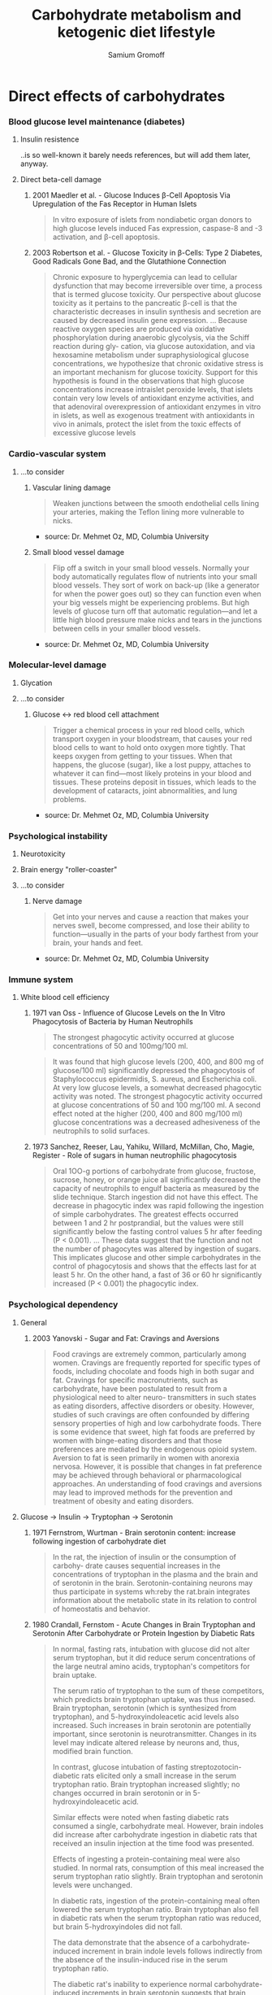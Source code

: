 #+startup: hidestars odd
#+title: Carbohydrate metabolism and ketogenic diet lifestyle
#+author: Samium Gromoff
#+email: <_deepfire@feelingofgreen.ru>
#+url: https://github.com/deepfire/carbohydrates-and-ketosis/blob/master/overview.org

* Direct effects of carbohydrates
*** Blood glucose level maintenance (diabetes)
***** Insulin resistence

      ..is so well-known it barely needs references, but will add them later, anyway.

***** Direct beta-cell damage
******* 2001 Maedler et al. - Glucose Induces β-Cell Apoptosis Via Upregulation of the Fas Receptor in Human Islets

        #+BEGIN_QUOTE
        In vitro exposure of islets from nondiabetic organ donors to high glucose levels
        induced Fas expression, caspase-8 and -3 activation, and β-cell apoptosis.
        #+END_QUOTE

******* 2003 Robertson et al. - Glucose Toxicity in β-Cells: Type 2 Diabetes, Good Radicals Gone Bad, and the Glutathione Connection

        #+BEGIN_QUOTE
        Chronic exposure to hyperglycemia can lead to cellular dysfunction that may become
        irreversible over time, a process that is termed glucose toxicity. Our perspective
        about glucose toxicity as it pertains to the pancreatic β-cell is that the
        characteristic decreases in insulin synthesis and secretion are caused by decreased
        insulin gene expression.
        ...
        Because reactive oxygen species are produced via oxidative phosphorylation during
        anaerobic glycolysis, via the Schiff reaction during gly- cation, via glucose
        autoxidation, and via hexosamine metabolism under supraphysiological glucose
        concentrations, we hypothesize that chronic oxidative stress is an important mechanism
        for glucose toxicity. Support for this hypothesis is found in the observations that
        high glucose concentrations increase intraislet peroxide levels, that islets contain
        very low levels of antioxidant enzyme activities, and that adenoviral overexpression of
        antioxidant enzymes in vitro in islets, as well as exogenous treatment with
        antioxidants in vivo in animals, protect the islet from the toxic effects of excessive
        glucose levels
        #+END_QUOTE

*** Cardio-vascular system
***** ...to consider
******* Vascular lining damage

        #+BEGIN_QUOTE
        Weaken junctions between the smooth endothelial cells lining your arteries, making the
        Teflon lining more vulnerable to nicks.
        #+END_QUOTE

        - source: Dr. Mehmet Oz, MD, Columbia University

******* Small blood vessel damage

        #+BEGIN_QUOTE
        Flip off a switch in your small blood vessels. Normally your body automatically regulates
        flow of nutrients into your small blood vessels. They sort of work on back-up (like a
        generator for when the power goes out) so they can function even when your big vessels
        might be experiencing problems. But high levels of glucose turn off that automatic
        regulation—and let a little high blood pressure make nicks and tears in the junctions
        between cells in your smaller blood vessels.
        #+END_QUOTE

        - source: Dr. Mehmet Oz, MD, Columbia University

*** Molecular-level damage
***** Glycation
***** ...to consider
******* Glucose <-> red blood cell attachment

        #+BEGIN_QUOTE
        Trigger a chemical process in your red blood cells, which transport oxygen in your
        bloodstream, that causes your red blood cells to want to hold onto oxygen more
        tightly. That keeps oxygen from getting to your tissues. When that happens, the glucose
        (sugar), like a lost puppy, attaches to whatever it can find—most likely proteins in your
        blood and tissues. These proteins deposit in tissues, which leads to the development of
        cataracts, joint abnormalities, and lung problems.
        #+END_QUOTE

        - source: Dr. Mehmet Oz, MD, Columbia University

*** Psychological instability
***** Neurotoxicity
***** Brain energy "roller-coaster"
***** ...to consider
******* Nerve damage

        #+BEGIN_QUOTE
        Get into your nerves and cause a reaction that makes your nerves swell, become compressed,
        and lose their ability to function—usually in the parts of your body farthest from your
        brain, your hands and feet.
        #+END_QUOTE

        - source: Dr. Mehmet Oz, MD, Columbia University

*** Immune system
***** White blood cell efficiency
******* 1971 van Oss - Influence of Glucose Levels on the In Vitro Phagocytosis of Bacteria by Human Neutrophils

        #+BEGIN_QUOTE
        The strongest phagocytic activity occurred at glucose concentrations of 50 and 100mg/100 ml.
        #+END_QUOTE


        #+BEGIN_QUOTE
        It was found that high glucose levels (200, 400, and 800 mg of glucose/100 ml)
        significantly depressed the phagocytosis of Staphylococcus epidermidis, S. aureus,
        and Escherichia coli. At very low glucose levels, a somewhat decreased phagocytic
        activity was noted. The strongest phagocytic activity occurred at glucose
        concentrations of 50 and 100 mg/100 ml.  A second effect noted at the higher (200,
        400 and 800 mg/100 ml) glucose concentrations was a decreased adhesiveness of the
        neutrophils to solid surfaces.
        #+END_QUOTE

******* 1973 Sanchez, Reeser, Lau, Yahiku, Willard, McMillan, Cho, Magie, Register - Role of sugars in human neutrophilic phagocytosis

        #+BEGIN_QUOTE
        Oral 1OO-g portions of carbohydrate from glucose, fructose, sucrose, honey, or orange
        juice all significantly decreased the capacity of neutrophils to engulf bacteria as
        measured by the slide technique.  Starch ingestion did not have this effect.  The
        decrease in phagocytic index was rapid following the ingestion of simple
        carbohydrates.  The greatest effects occurred between 1 and 2 hr postprandial, but
        the values were still significantly below the fasting control values 5 hr after
        feeding (P < 0.001).
        ...
        These data suggest that the function and not the number of phagocytes was altered by
        ingestion of sugars.  This implicates glucose and other simple carbohydrates in the
        control of phagocytosis and shows that the effects last for at least 5 hr. On the
        other hand, a fast of 36 or 60 hr significantly increased (P < 0.001) the phagocytic
        index.
        #+END_QUOTE

*** Psychological dependency
***** General
******* 2003 Yanovski - Sugar and Fat: Cravings and Aversions

        #+BEGIN_QUOTE
        Food cravings are extremely common, particularly among women. Cravings are frequently
        reported for specific types of foods, including chocolate and foods high in both
        sugar and fat. Cravings for specific macronutrients, such as carbohydrate, have been
        postulated to result from a physiological need to alter neuro- transmitters in such
        states as eating disorders, affective disorders or obesity. However, studies of such
        cravings are often confounded by differing sensory properties of high and low
        carbohydrate foods. There is some evidence that sweet, high fat foods are preferred
        by women with binge-eating disorders and that those preferences are mediated by the
        endogenous opioid system. Aversion to fat is seen primarily in women with anorexia
        nervosa.  However, it is possible that changes in fat preference may be achieved
        through behavioral or pharmacological approaches. An understanding of food cravings
        and aversions may lead to improved methods for the prevention and treatment of
        obesity and eating disorders.
        #+END_QUOTE

***** Glucose -> Insulin -> Tryptophan -> Serotonin
******* 1971 Fernstrom, Wurtman - Brain serotonin content: increase following ingestion of carbohydrate diet

        #+BEGIN_QUOTE
        In the rat, the injection of insulin or the consumption of carbohy- drate causes
        sequential increases in the concentrations of tryptophan in the plasma and the brain
        and of serotonin in the brain. Serotonin-containing neurons may thus participate in
        systems wh:reby the rat.brain integrates information about the metabolic state in its
        relation to control of homeostatis and behavior.
        #+END_QUOTE

******* 1980 Crandall, Fernstom - Acute Changes in Brain Tryptophan and Serotonin After Carbohydrate or Protein Ingestion by Diabetic Rats

        #+BEGIN_QUOTE
        In normal, fasting rats, intubation with glucose did not alter serum tryptophan, but
        it did reduce serum concentrations of the large neutral amino acids, tryptophan's
        competitors for brain uptake.

        The serum ratio of tryptophan to the sum of these competitors, which predicts brain
        tryptophan uptake, was thus increased.  Brain tryptophan, serotonin (which is
        synthesized from tryptophan), and 5-hydroxyindoleacetic acid levels also increased.
        Such increases in brain serotonin are potentially important, since serotonin is
        neurotransmitter.  Changes in its level may indicate altered release by neurons and,
        thus, modified brain function.

        In contrast, glucose intubation of fasting streptozotocin-diabetic rats elicited only
        a small increase in the serum tryptophan ratio.  Brain tryptophan increased slightly;
        no changes occurred in brain serotonin or in 5-hydroxyindoleacetic acid.

        Similar effects were noted when fasting diabetic rats consumed a single, carbohydrate
        meal.  However, brain indoles did increase after carbohydrate ingestion in diabetic
        rats that received an insulin injection at the time food was presented.

        Effects of ingesting a protein-containing meal were also studied.  In normal rats,
        consumption of this meal increased the serum tryptophan ratio slightly.  Brain
        tryptophan and serotonin levels were unchanged.

        In diabetic rats, ingestion of the protein-containing meal often lowered the serum
        tryptophan ratio.  Brain tryptophan also fell in diabetic rats when the serum
        tryptophan ratio was reduced, but brain 5-hydroxyindoles did not fall.

        The data demonstrate that the absence of a carbohydrate-induced increment in brain
        indole levels follows indirectly from the absence of the insulin-induced rise in the
        serum tryptophan ratio.

        The diabetic rat's inability to experience normal carbohydrate-induced increments in
        brain serotonin suggests that brain functions, normally dependent on such
        neurochemical signals, may be abnormal.
        #+END_QUOTE

******* 2003 Wurtman, Wurtman, Regan, McDermott, Tsay, Breu - Effects of normal meals rich in carbohydrates or proteins on plasma tryptophan and tyrosine ratios

        #+BEGIN_QUOTE
        Results: The carbohydrate-rich and protein-rich breakfasts had significantly
        different effects on both the plasma tryptophan-LNAA and tyrosine-LNAA ratios (each P
        < 0.01). Among the 8 subjects who consumed both breakfasts, the median difference for
        tryptophan:LNAA was 54% (range: 36–88%) and for tyrosine:LNAA was 28% (range:
        10–64%). Insulin concentrations rose significantly after the carbohydrate but not
        after the protein meal.

        Conclusions: High-carbohydrate and high-protein breakfasts similar to those Americans
        normally eat can cause substantial differences in the plasma tryptophan ratio and
        thus, probably, in brain tryptophan concentrations and serotonin synthesis. Such
        meals also change the plasma tyrosine ratio and may thereby modify catecholamine
        synthesis.
        #+END_QUOTE

***** ...to consider
******* Glucose -> Dopamine
******* Tryptophan
********* 2000 Markus et al. - The bovine protein a-lactalbumin increases the plasma ratio of tryptophan to the other large neutral amino acids, and in vulnerable subjects raises brain serotonin activity, reduces cortisol concentration, and improves mood under stress

          #+BEGIN_QUOTE
          Results: The plasma Trp-LNAA ratio was 48% higher after the a-lactalbumin diet than
          after the casein diet (P= 0.0001). In stress-vulnerable subjects this was accompanied
          by higher prolactin concentrations (P = 0.001), a decrease in cortisol (P = 0.036),
          and reduced depressive feelings (P = 0.007) under stress.

          Conclusions: Consumption of a dietary protein enriched in tryp- tophan increased the
          plasma Trp-LNAA ratio and, in stress- vulnerable subjects, improved coping ability,
          probably through alter ations in brain serotoni
          #+END_QUOTE

********* XXX

          - http://www.now-university.com/Library/Zimmerman/088746.htm

******* XXX
        - http://evolutionarypsychiatry.blogspot.ru/2011/09/carbs-and-serotonin-connection-after.html
*** Physical endurance
***** Glycogen reliance, VO2
******* 2012 Attia - How a low carb diet affected my athletic performance (Part 4)
*** Overeating
***** Satiety regulatory mechanisms
*** Obesity

    Lots of data here.

*** Cancer

    Seyfried articles go here.

* Secondary effects of carbohydrates
*** Aging
***** Causes
      - Free radicals <- Excess energy intake <- Overeating
*** Insulin resistance
***** Causes
      - Chronically elevated insulin levels <- (Poor) Blood glucose level maintenance
* Extra avenues
*** Tryptophan

    #+BEGIN_QUOTE
    Has anyone read Potatoes not Prozac? Eating a high protien diet during the day and a small
    potato with its skin on before bed helps the brain utilize tryptophan.
    #+END_QUOTE

* Sources
*** Primary
***** Thomas Seyfried
***** Mehmed Oz

      Sharecare co-creator Dr. Oz is Vice-Chair and Professor of Surgery at Columbia
      University. He directs the Cardiovascular Institute and Complementary Medicine Program at
      New York Presbyterian Hospital. He is also the Emmy Winning host of the nationally
      syndicated talk show, "The Dr. Oz Show". He has authored or co-authored over 400 original
      publications, book chapters, and medical books and has received several patents. He
      performs 100 heart operations annually.

*** Secondary
***** ketotic.org
***** Wikipedia
      - [fn:1]
* Footnotes
[fn:1] http://en.wikipedia.org/wiki/Ketogenic_diet

